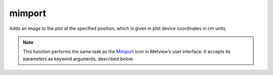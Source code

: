 
mimport
=========================

.. container::
    
    .. container:: leftside

        .. image:: /_static/MIMPORT.png
           :width: 48px

    .. container:: rightside

		Adds an image to the plot at the specified position, which is given in plot device coordinates in cm units.


		.. note:: This function performs the same task as the `Mimport <https://confluence.ecmwf.int/display/METV/mimport>`_ icon in Metview’s user interface. It accepts its parameters as keyword arguments, described below.


.. py:function:: mimport(**kwargs)
  
    Adds an image to the plot at the specified position, which is given in plot device coordinates in cm units.


    :param import_file_name: 
    :type import_file_name: str

    :param import_file: 
    :type import_file: str

    :param import_format: 
    :type import_format: {"png", "jpeg", "gif"}, default: "png"

    :param import_x_position: 
    :type import_x_position: number, default: 0

    :param import_y_position: 
    :type import_y_position: number, default: 0

    :param import_width: 
    :type import_width: number, default: -1

    :param import_height: 
    :type import_height: number, default: -1

    :rtype: :class:`Request`


.. mv-minigallery:: mimport

